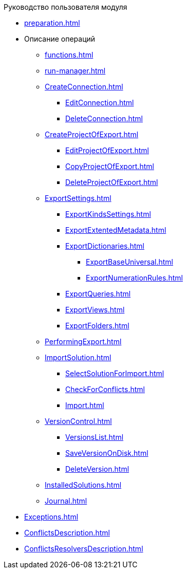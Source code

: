 .Руководство пользователя модуля
* xref:preparation.adoc[]
* Описание операций
** xref:functions.adoc[]
** xref:run-manager.adoc[]
** xref:CreateConnection.adoc[]
*** xref:EditConnection.adoc[]
*** xref:DeleteConnection.adoc[]
** xref:CreateProjectOfExport.adoc[]
*** xref:EditProjectOfExport.adoc[]
*** xref:CopyProjectOfExport.adoc[]
*** xref:DeleteProjectOfExport.adoc[]
** xref:ExportSettings.adoc[]
*** xref:ExportKindsSettings.adoc[]
*** xref:ExportExtentedMetadata.adoc[]
*** xref:ExportDictionaries.adoc[]
**** xref:ExportBaseUniversal.adoc[]
**** xref:ExportNumerationRules.adoc[]
*** xref:ExportQueries.adoc[]
*** xref:ExportViews.adoc[]
*** xref:ExportFolders.adoc[]
** xref:PerformingExport.adoc[]
** xref:ImportSolution.adoc[]
*** xref:SelectSolutionForImport.adoc[]
*** xref:CheckForConflicts.adoc[]
*** xref:Import.adoc[]
** xref:VersionControl.adoc[]
*** xref:VersionsList.adoc[]
*** xref:SaveVersionOnDisk.adoc[]
*** xref:DeleteVersion.adoc[]
** xref:InstalledSolutions.adoc[]
** xref:Journal.adoc[]
* xref:Exceptions.adoc[]
* xref:ConflictsDescription.adoc[]
* xref:ConflictsResolversDescription.adoc[]
